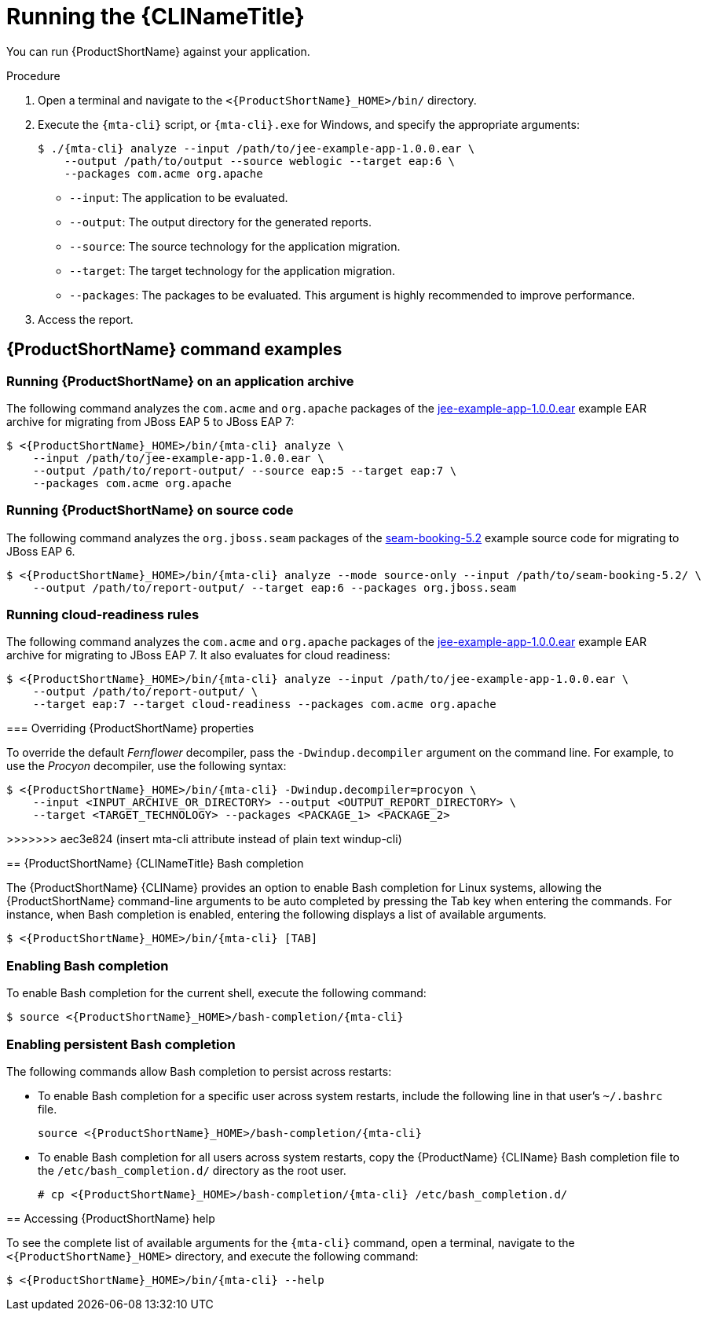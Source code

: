 // Module included in the following assemblies:
//
// * docs/cli-guide/master.adoc

:_content-type: PROCEDURE
[id="cli-run_{context}"]
= Running the {CLINameTitle}

You can run {ProductShortName} against your application.

.Procedure

. Open a terminal and navigate to the `<{ProductShortName}_HOME>/bin/` directory.

. Execute the `{mta-cli}` script, or `{mta-cli}.exe` for Windows, and specify the appropriate arguments:

+
[source,terminal,subs="attributes+"]
----
$ ./{mta-cli} analyze --input /path/to/jee-example-app-1.0.0.ear \
    --output /path/to/output --source weblogic --target eap:6 \
    --packages com.acme org.apache
----
+
* `--input`: The application to be evaluated.
* `--output`: The output directory for the generated reports.
* `--source`: The source technology for the application migration.
* `--target`: The target technology for the application migration.
* `--packages`: The packages to be evaluated. This argument is highly recommended to improve performance.

. Access the report.

[id="command-examples_{context}"]
== {ProductShortName} command examples

[discrete]
=== Running {ProductShortName} on an application archive

The following command analyzes the `com.acme` and `org.apache` packages of the link:https://github.com/windup/windup/blob/master/test-files/jee-example-app-1.0.0.ear[jee-example-app-1.0.0.ear] example EAR archive for migrating from JBoss EAP 5 to JBoss EAP 7:

[source,terminal,subs="attributes+"]
----
$ <{ProductShortName}_HOME>/bin/{mta-cli} analyze \
    --input /path/to/jee-example-app-1.0.0.ear \
    --output /path/to/report-output/ --source eap:5 --target eap:7 \
    --packages com.acme org.apache
----
[]

[discrete]
=== Running {ProductShortName} on source code

The following command analyzes the `org.jboss.seam` packages of the link:https://github.com/windup/windup/tree/master/test-files/seam-booking-5.2[seam-booking-5.2] example source code for migrating to JBoss EAP 6.

[source,terminal,subs="attributes+"]
----
$ <{ProductShortName}_HOME>/bin/{mta-cli} analyze --mode source-only --input /path/to/seam-booking-5.2/ \
    --output /path/to/report-output/ --target eap:6 --packages org.jboss.seam
----
[]
[discrete]
=== Running cloud-readiness rules

The following command analyzes the `com.acme` and `org.apache` packages of the link:https://github.com/windup/windup/blob/master/test-files/jee-example-app-1.0.0.ear[jee-example-app-1.0.0.ear] example EAR archive for migrating to JBoss EAP 7. It also evaluates for cloud readiness:

[source,terminal,subs="attributes+"]
----
$ <{ProductShortName}_HOME>/bin/{mta-cli} analyze --input /path/to/jee-example-app-1.0.0.ear \
    --output /path/to/report-output/ \
    --target eap:7 --target cloud-readiness --packages com.acme org.apache
----
[]

[discrete]
=======
=== Overriding {ProductShortName} properties

To override the default _Fernflower_ decompiler, pass the `-Dwindup.decompiler` argument on the command line. For example, to use the _Procyon_ decompiler, use the following syntax:

[source,terminal,subs="attributes+"]
----
$ <{ProductShortName}_HOME>/bin/{mta-cli} -Dwindup.decompiler=procyon \
    --input <INPUT_ARCHIVE_OR_DIRECTORY> --output <OUTPUT_REPORT_DIRECTORY> \
    --target <TARGET_TECHNOLOGY> --packages <PACKAGE_1> <PACKAGE_2>
----

>>>>>>> aec3e824 (insert mta-cli attribute instead of plain text windup-cli)
[id="cli-bash-completion_{context}"]
== {ProductShortName} {CLINameTitle} Bash completion

The {ProductShortName} {CLIName} provides an option to enable Bash completion for Linux systems, allowing the {ProductShortName} command-line arguments to be auto completed by pressing the Tab key when entering the commands. For instance, when Bash completion is enabled, entering the following displays a list of available arguments.

[source,terminal,subs="attributes+"]
----
$ <{ProductShortName}_HOME>/bin/{mta-cli} [TAB]
----

[discrete]
[id="bash-completion-temporary_{context}"]
=== Enabling Bash completion

To enable Bash completion for the current shell, execute the following command:

[source,terminal,subs="attributes+"]
----
$ source <{ProductShortName}_HOME>/bash-completion/{mta-cli}
----

[discrete]
[id="bash-completion-persistent_{context}"]
=== Enabling persistent Bash completion

The following commands allow Bash completion to persist across restarts:

* To enable Bash completion for a specific user across system restarts, include the following line in that user's `~/.bashrc` file.
+
[source,terminal,subs="attributes+"]
----
source <{ProductShortName}_HOME>/bash-completion/{mta-cli}
----

* To enable Bash completion for all users across system restarts, copy the {ProductName} {CLIName} Bash completion file to the `/etc/bash_completion.d/` directory as the root user.
+
[source,terminal,subs="attributes+"]
----
# cp <{ProductShortName}_HOME>/bash-completion/{mta-cli} /etc/bash_completion.d/
----

[id="accessing-help_{context}"]
== Accessing {ProductShortName} help

To see the complete list of available arguments for the `{mta-cli}` command, open a terminal, navigate to the `<{ProductShortName}_HOME>` directory, and execute the following command:

[source,terminal,subs="attributes+"]
----
$ <{ProductShortName}_HOME>/bin/{mta-cli} --help
----

